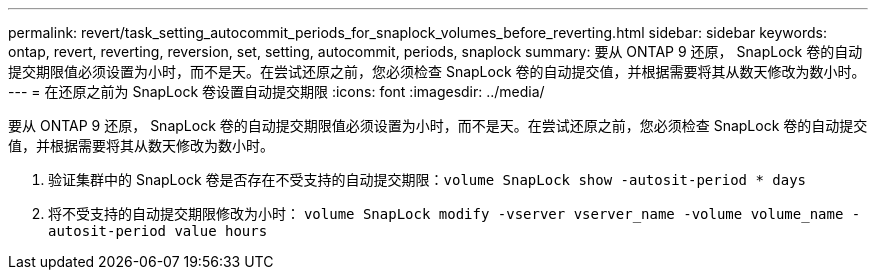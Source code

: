 ---
permalink: revert/task_setting_autocommit_periods_for_snaplock_volumes_before_reverting.html 
sidebar: sidebar 
keywords: ontap, revert, reverting, reversion, set, setting, autocommit, periods, snaplock 
summary: 要从 ONTAP 9 还原， SnapLock 卷的自动提交期限值必须设置为小时，而不是天。在尝试还原之前，您必须检查 SnapLock 卷的自动提交值，并根据需要将其从数天修改为数小时。 
---
= 在还原之前为 SnapLock 卷设置自动提交期限
:icons: font
:imagesdir: ../media/


[role="lead"]
要从 ONTAP 9 还原， SnapLock 卷的自动提交期限值必须设置为小时，而不是天。在尝试还原之前，您必须检查 SnapLock 卷的自动提交值，并根据需要将其从数天修改为数小时。

. 验证集群中的 SnapLock 卷是否存在不受支持的自动提交期限：``volume SnapLock show -autosit-period * days``
. 将不受支持的自动提交期限修改为小时： `volume SnapLock modify -vserver vserver_name -volume volume_name -autosit-period value hours`

